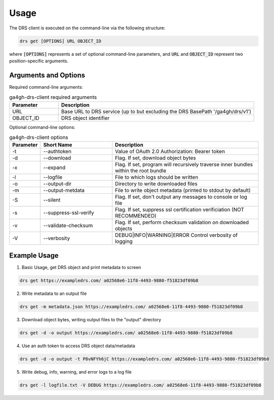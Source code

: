 Usage
==========================

The DRS client is executed on the command-line via the following structure:

.. code-block:: bash

    drs get [OPTIONS] URL OBJECT_ID

where :code:`[OPTIONS]` represents a set of optional command-line parameters, 
and :code:`URL` and :code:`OBJECT_ID` represent two position-specific arguments.

Arguments and Options
----------------------

Required command-line arguments:

.. csv-table:: ga4gh-drs-client required arguments
   :header: "Parameter", "Description"
   :widths: 5 20

   "URL", "Base URL to DRS service (up to but excluding the DRS BasePath '/ga4gh/drs/v1')"
   "OBJECT_ID", "DRS object identifier"

Optional command-line options:

.. csv-table:: ga4gh-drs-client options
   :header: "Parameter", "Short Name", "Description"
   :widths: 2 10 20

   "-t", "--authtoken", "Value of OAuth 2.0 Authorization: Bearer token"
   "-d", "--download", "Flag. If set, download object bytes"
   "-x", "--expand", "Flag. If set, program will recursively traverse inner bundles within the root bundle"
   "-l", "--logfile", "File to which logs should be written"
   "-o", "--output-dir", "Directory to write downloaded files"
   "-m", "--output-metdata", "File to write object metadata (printed to stdout by default)"
   "-S", "--silent", "Flag. If set, don't output any messages to console or log file"
   "-s", "--suppress-ssl-verify", "Flag. If set, suppress ssl certification verificiation (NOT RECOMMENDED)"
   "-v", "--validate-checksum", "Flag. If set, perform checksum validation on downloaded objects"
   "-V", "--verbosity", "DEBUG|INFO|WARNING|ERROR Control verbosity of logging"

Example Usage
--------------

1. Basic Usage, get DRS object and print metadata to screen

.. code-block:: bash
    
    drs get https://exampledrs.com/ a02568e6-11f8-4493-9880-f51823df09b8

2. Write metadata to an output file

.. code-block:: bash

    drs get -m metadata.json https://exampledrs.com/ a02568e6-11f8-4493-9880-f51823df09b8

3. Download object bytes, writing output files to the "output" directory

.. code-block:: bash

    drs get -d -o output https://exampledrs.com/ a02568e6-11f8-4493-9880-f51823df09b8

4. Use an auth token to access DRS object data/metadata

.. code-block:: bash

    drs get -d -o output -t P8vNFYh6jC https://exampledrs.com/ a02568e6-11f8-4493-9880-f51823df09b8

5. Write debug, info, warning, and error logs to a log file

.. code-block:: bash

    drs get -l logfile.txt -V DEBUG https://exampledrs.com/ a02568e6-11f8-4493-9880-f51823df09b8
